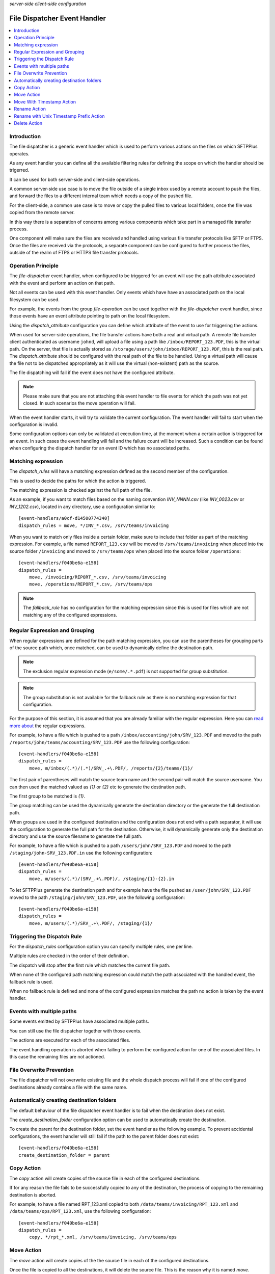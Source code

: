 .. container:: tags pull-left

    `server-side`
    `client-side`
    `configuration`


File Dispatcher Event Handler
#############################

..  contents:: :local:


Introduction
============

The file dispatcher is a generic event handler which is used to perform
various actions on the files on which SFTPPlus operates.

As any event handler you can define all the available filtering rules for
defining the scope on which the handler should be trigerred.

It can be used for both server-side and client-side operations.

A common server-side use case is to move the file outside of a single inbox
used by a remote account to push the files, and forward the files to a
different internal team which needs a copy of the pushed file.

For the client-side, a common use case is to move or copy the pulled files
to various local folders, once the file was copied from the remote server.

In this way there is a separation of concerns among various components which
take part in a managed file transfer process.

One component will make sure the files are received and handled using various
file transfer protocols like SFTP or FTPS.
Once the files are received via the protocols, a separate component can be
configured to further process the files, outside of the realm of FTPS or HTTPS
file transfer protocols.


Operation Principle
===================

The `file-dispatcher` event handler, when configured to be triggered for an
event will use the path attribute associated with the event and perform an
action on that path.

Not all events can be used with this event handler.
Only events which have have an associated path on the local filesystem can
be used.

For example, the events from the group `file-operation` can be used together
with the `file-dispatcher` event handler,
since those events have an event attribute pointing to path on the local
filesystem.

Using the `dispatch_attribute` configuration you can define which attribute
of the event to use for triggering the actions.

When used for server-side operations,
the file transfer actions have both a real and virtual path.
A remote file transfer client authenticated as username ``johnd``,
will upload a file using a path like ``/inbox/REPORT_123.PDF``,
this is the virtual path.
On the server, that file is actually stored as
``/storage/users/john/inbox/REPORT_123.PDF``,
this is the real path.
The `dispatch_attribute` should be configured with the real path of the file
to be handled.
Using a virtual path will cause the file not to be dispatched appropriately as
it will use the virtual (non-existent) path as the source.

The file dispatching will fail if the event does not have the configured
attribute.

..  note::
    Please make sure that you are not attaching this event handler to
    file events for which the path was not yet closed.
    In such scenarios the move operation will fail.

When the event handler starts, it will try to validate the current
configuration.
The event handler will fail to start when the configuration is invalid.

Some configuration options can only be validated at execution time,
at the moment when a certain action is triggered for an event.
In such cases the event handling will fail and the failure count will be
increased.
Such a condition can be found when configuring the dispatch handler for an
event ID which has no associated paths.


Matching expression
===================

The `dispatch_rules` will have a matching expression defined as the second
member of the configuration.

This is used to decide the paths for which the action is triggered.

The matching expression is checked against the full path of the file.

As an example, if you want to match files based on the naming convention
`INV_NNNN.csv` (like `INV_0023.csv` or `INV_1202.csv`),
located in any directory, use a configuration similar to::

    [event-handlers/a0cf-d14500774340]
    dispatch_rules = move, */INV_*.csv, /srv/teams/invoicing

When you want to match only files inside a certain folder,
make sure to include that folder as part of the matching expression.
For example, a file named ``REPORT_123.csv`` will be moved to
``/srv/teams/invoicing`` when placed into the source folder ``/invoicing`` and
moved to ``/srv/teams/ops`` when placed into the source folder
``/operations``::

    [event-handlers/f040be6a-e158]
    dispatch_rules =
        move, /invoicing/REPORT_*.csv, /srv/teams/invoicing
        move, /operations/REPORT_*.csv, /srv/teams/ops

..  note::
    The `fallback_rule` has no configuration for the matching expression
    since this is used for files which are not matching any of the
    configured expressions.


Regular Expression and Grouping
===============================

When regular expressions are defined for the path matching expression,
you can use the parentheses for grouping parts of the source path which,
once matched, can be used to dynamically define the destination path.

..  note::
    The exclusion regular expression mode (``e/some/.*.pdf``) is not supported
    for group substitution.

..  note::
    The group substitution is not available for the fallback rule as there
    is no matching expression for that configuration.

For the purpose of this section, it is assumed that you are already familiar
with the regular expression.
Here you can
`read more about
<http://en.wikipedia.org/wiki/Regular_expression#Basic_concepts>`_ the
regular expressions.

For example, to have a file which is pushed to a path
``/inbox/accounting/john/SRV_123.PDF`` and moved to the path
``/reports/john/teams/accounting/SRV_123.PDF``
use the following configuration::

    [event-handlers/f040be6a-e158]
    dispatch_rules =
        move, m/inbox/(.*)/(.*)/SRV_.+\.PDF/, /reports/{2}/teams/{1}/

The first pair of parentheses will match the source team name and the second
pair will match the source username.
You can then used the matched valued as `{1}` or `{2}` etc to generate the
destination path.

The first group to be matched is `{1}`.

The group matching can be used the dynamically generate the destination
directory or the generate the full destination path.

When groups are used in the configured destination and the
configuration does not end with a path separator,
it will use the configuration to generate the full path for the destination.
Otherwise, it will dynamically generate only the destination directory and
use the source filename to generate the full path.

For example, to have a file which is pushed to a path
``/users/john/SRV_123.PDF`` and moved to the path
``/staging/john-SRV_123.PDF.in`` use the following configuration::

    [event-handlers/f040be6a-e158]
    dispatch_rules =
        move, m/users/(.*)/(SRV_.+\.PDF)/, /staging/{1}-{2}.in

To let SFTPPlus generate the destination path and for example have the file
pushed as ``/user/john/SRV_123.PDF`` moved to the path
``/staging/john/SRV_123.PDF``, use the following configuration::

    [event-handlers/f040be6a-e158]
    dispatch_rules =
        move, m/users/(.*)/SRV_.+\.PDF/, /staging/{1}/


Triggering the Dispatch Rule
============================

For the `dispatch_rules` configuration option you can specify multiple rules,
one per line.

Multiple rules are checked in the order of their definition.

The dispatch will stop after the first rule which matches the current
file path.

When none of the configured path matching expression could match the path
associated with the handled event, the fallback rule is used.

When no fallback rule is defined and none of the configured expression
matches the path no action is taken by the event handler.


Events with multiple paths
==========================

Some events emitted by SFTPPlus have associated multiple paths.

You can still use the file dispatcher together with those events.

The actions are executed for each of the associated files.

The event handling operation is aborted when failing to perform the
configured action for one of the associated files.
In this case the remaining files are not actioned.


File Overwrite Prevention
=========================

The file dispatcher will not overwrite existing file and the whole dispatch
process will fail if one of the configured destinations already contains
a file with the same name.


Automatically creating destination folders
==========================================

The default behaviour of the file dispatcher event handler is to fail when
the destination does not exist.

The `create_destination_folder` configuration option can be used to
automatically create the destination.

To create the parent for the destination folder,
set the event handler as the following example.
To prevent accidental configurations,
the event handler will still fail if the path to the parent folder does not
exist::

    [event-handlers/f040be6a-e158]
    create_destination_folder = parent


Copy Action
===========

The `copy` action will create copies of the source file in each
of the configured destinations.

If for any reason the file fails to be successfully copied to any of the
destination, the process of copying to the remaining destination is aborted.

For example, to have a file named RPT_123.xml copied to both
``/data/teams/invoicing/RPT_123.xml`` and ``/data/teams/ops/RPT_123.xml``,
use the following configuration::

    [event-handlers/f040be6a-e158]
    dispatch_rules =
        copy, */rpt_*.xml, /srv/teams/invoicing, /srv/teams/ops


Move Action
===========

The `move` action will create copies of the the source file in each
of the configured destinations.

Once the file is copied to all the destinations, it will delete the source
file.
This is the reason why it is named `move`.

If for any reason the file fails to be successfully copied to any of the
destination, the source file is not removed.

For example, to have a file named RPT_123.xml copied to both
``/data/teams/invoicing/RPT_123.xml`` and ``/data/teams/ops/RPT_123.xml`` and
then removed from the source, use the following configuration::

    [event-handlers/f040be6a-e158]
    dispatch_rules =
        move, */rpt_*.xml, /srv/teams/invoicing, /srv/teams/ops


Move With Timestamp Action
==========================

The `move-with-timestamp` is similar to the `move` action but files are
created in the destination with a timestamp inserted at the end of the filename
but before the file extension.

When the file has no extension, the timestamp is suffixed.

This action is useful to dispatch files and mitigate the risk of overwriting
existing files.

The timestamp has a sub-seconds resolution.
The resolution is depended on the host operating system.

Besides the sub-second resolution,
the timestamp includes a random number so that even when you have multiple
files generated in the same sub-second,
they will still have different timestamps.

For example, to have a file named RPT_123.xml copied to both
``/data/teams/invoicing/RPT_123.2013-02-24-16-50-43-983422-042.xml`` and
``/data/teams/ops/RPT_123.2013-02-24-16-50-43-983422-042.xml`` and
then removed from the source, use the following configuration::

    [event-handlers/f040be6a-e158]
    dispatch_rules =
        move-with-timestamp, */rpt_*.xml, /srv/teams/invoicing, /srv/teams/ops


Rename Action
=============

The `rename` action does a rename of source path to destination path.

The renaming is done with prepending the Unix timestamp (with milliseconds)
to the source filename.

The rename is done on the full path.
You can use it to move a file from one path to another.

It is called renamed, since it can only be used with a single destination.
This is done in order to differentiate it from our other `move` actions,
which are performed on multiple destinations.

As long as the source and destination are on the same filesystem, the
operation will be atomic and instant.

The operation will fail if the destination already exists.

For example, to have a file named ``RPT_123.xml``
pushed to ``/inbox/reports`` folder,
renamed to ``/data/teams/ops/RPT_123.xml``,
use the following configuration::

    [event-handlers/f040be6a-e158]
    dispatch_rules =
        rename, /inbox/reports/rpt_*.xml, /srv/teams/ops


Rename with Unix Timestamp Prefix Action
========================================

The `rename-prepend-unixtime` action does a rename of source path to
destination path.

The renaming is done with prepending the Unix timestamp (with milliseconds)
to the source filename.

For example, to have a file named ``RPT_123.xml``
pushed to ``/inbox/reports`` folder,
renamed to ``/data/teams/ops/0031550404.009876-RPT_123.xml``,
use the following configuration::

    [event-handlers/f040be6a-e158]
    dispatch_rules =
        rename-prepend-unixtime, /inbox/reports/rpt_*.xml, /srv/teams/ops


Delete Action
=============

The `delete` action will delete the source path.
It does not require any configured destinations.
